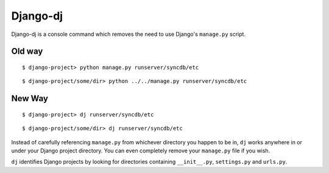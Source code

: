 Django-dj
=========

Django-dj is a console command which removes the need to use Django's 
``manage.py`` script. 

Old way
-------

::

  $ django-project> python manage.py runserver/syncdb/etc

::

  $ django-project/some/dir> python ../../manage.py runserver/syncdb/etc

New Way
-------

::

  $ django-project> dj runserver/syncdb/etc

::

  $ django-project/some/dir> dj runserver/syncdb/etc

Instead of carefully referencing ``manage.py`` from whichever directory you
happen to be in, ``dj`` works anywhere in or under your Django project 
directory. You can even completely remove your ``manage.py`` file if you wish.

``dj`` identifies Django projects by looking for directories containing 
``__init__.py``, ``settings.py`` and ``urls.py``.